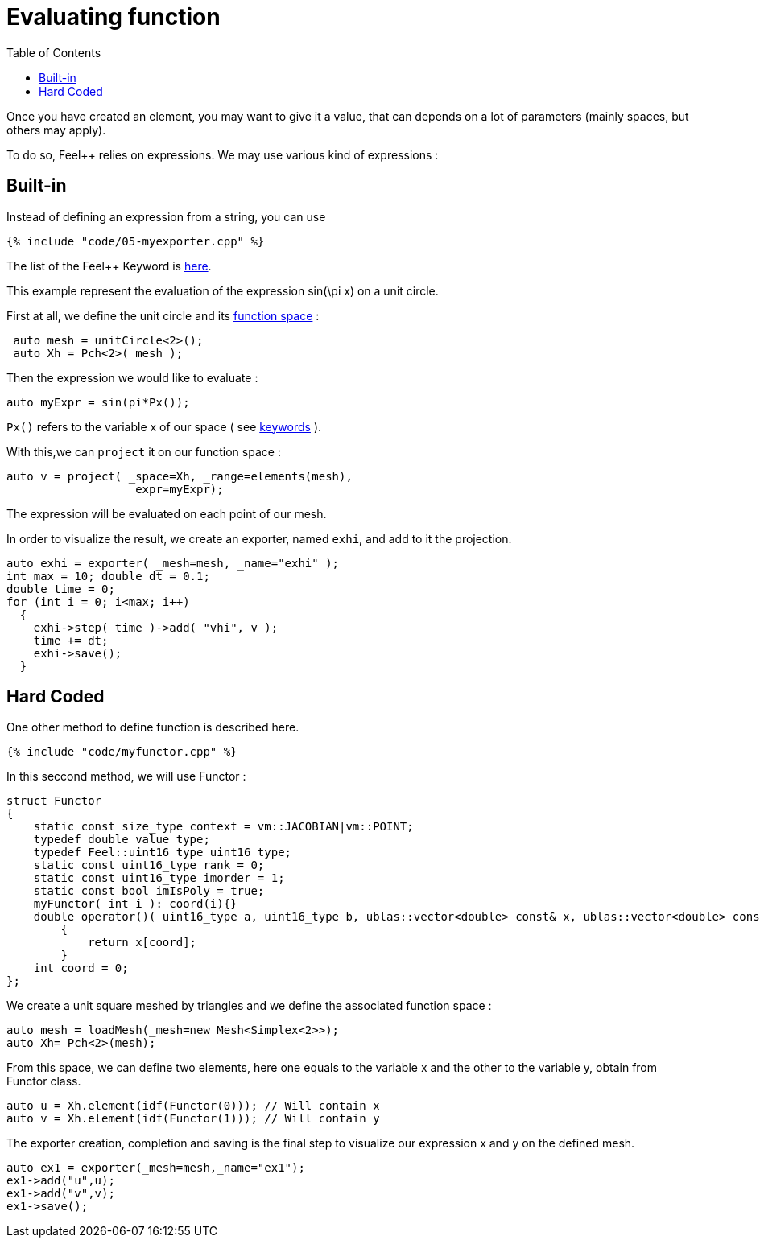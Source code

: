 Evaluating function 
==================
:toc:
:toc-placement: macro
:toclevels: 2

toc::[]

Once you  have created an element, you may want to give it a value, that can depends on a lot of parameters (mainly spaces, but others may apply).

To do so, Feel++ relies on expressions.
We may use various kind of expressions :

== Built-in 

Instead of defining an expression from a string, you can use

[source,c++]
----
{% include "code/05-myexporter.cpp" %}
----

The list of the Feel++ Keyword is link:../QuickReference/keywords.adoc[here].

This example represent the evaluation of the expression $$ sin(\pi x)$$ on a unit circle.

First at all, we define the unit circle and its link:07-SpaceElements.adoc[function space] :

----
 auto mesh = unitCircle<2>();
 auto Xh = Pch<2>( mesh );
----

Then the expression we would like to evaluate :
----
auto myExpr = sin(pi*Px());
----

`Px()` refers to the variable x of our space ( see link:../QuickReference/keywords.adoc#_Expressions[keywords] ).

With this,we can `project` it on our function space :
----
auto v = project( _space=Xh, _range=elements(mesh),
                  _expr=myExpr);
----
The expression will be evaluated on each point of our mesh.

In order to visualize the result, we create an exporter, named `exhi`, and add to it the projection. 
----
auto exhi = exporter( _mesh=mesh, _name="exhi" );
int max = 10; double dt = 0.1;
double time = 0;
for (int i = 0; i<max; i++)
  {
    exhi->step( time )->add( "vhi", v );
    time += dt;
    exhi->save();
  }
----

== Hard Coded 

One other method to define function is described here.

[source,c++]
----
{% include "code/myfunctor.cpp" %}
----

In this seccond method, we will use Functor :
----
struct Functor
{
    static const size_type context = vm::JACOBIAN|vm::POINT;
    typedef double value_type;
    typedef Feel::uint16_type uint16_type;
    static const uint16_type rank = 0;
    static const uint16_type imorder = 1;
    static const bool imIsPoly = true;
    myFunctor( int i ): coord(i){}
    double operator()( uint16_type a, uint16_type b, ublas::vector<double> const& x, ublas::vector<double> const& n ) const
        {
            return x[coord];
        }
    int coord = 0;
};
----

We create a unit square meshed by triangles and we define the associated function space : 
----
auto mesh = loadMesh(_mesh=new Mesh<Simplex<2>>);
auto Xh= Pch<2>(mesh);
----

From this space, we can define two elements, here one equals to the variable $$x$$ and the other to the variable $$y$$, obtain from Functor class.
----
auto u = Xh.element(idf(Functor(0))); // Will contain x
auto v = Xh.element(idf(Functor(1))); // Will contain y
----

The exporter creation, completion and saving is the final step to visualize our expression $$x$$ and $$y$$ on the defined mesh.
----
auto ex1 = exporter(_mesh=mesh,_name="ex1");
ex1->add("u",u);
ex1->add("v",v);
ex1->save();
----